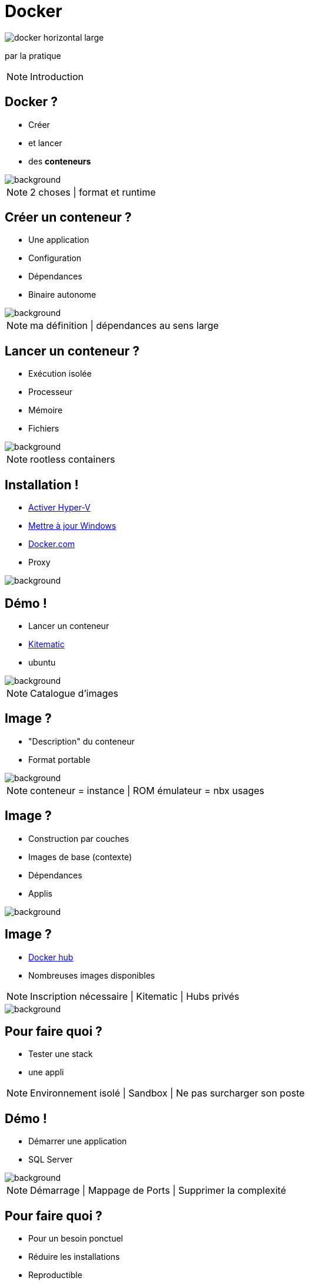 = Docker
:imagesdir: assets/images
:revealjs_theme: night
:customcss: assets/css/presentation.css

image::docker_horizontal_large.png[]

par la pratique

[NOTE.speaker]
--
Introduction
--

== Docker ?

[%step]
* Créer
* et lancer
* des *conteneurs* 

image::vernon-raineil-cenzon-364156.jpg[background]

[NOTE.speaker]
--
2 choses |
format et runtime
--

== Créer un conteneur ?

[%step]
* Une application
* Configuration
* Dépendances
* Binaire autonome

image::chuttersnap-418291.jpg[background]

[NOTE.speaker]
--
ma définition |
dépendances au sens large
--

== Lancer un conteneur ?

[%step]
* Exécution isolée
* Processeur
* Mémoire
* Fichiers

image::chuttersnap-418291.jpg[background]

[NOTE.speaker]
--
rootless containers
--

== Installation !

[%step]
* https://docs.microsoft.com/en-us/virtualization/hyper-v-on-windows/quick-start/enable-hyper-v#enable-hyper-v-using-powershell[Activer Hyper-V]
* https://support.microsoft.com/en-us/help/3159635/windows-10-update-assistant[Mettre à jour Windows]
* https://www.docker.com/products/docker-desktop[Docker.com]
* Proxy

image::computer-1895383_1920.jpg[background]

== Démo !

[%step]
* Lancer un conteneur
* https://download.docker.com/kitematic/Kitematic-Windows.zip[Kitematic]
* ubuntu

image::computer-1895383_1920.jpg[background]

[NOTE.speaker]
--
Catalogue d'images
--

== Image ?

[%step]
* "Description" du conteneur
* Format portable 

image::16743940721_86774e08d0_h.jpg[background]

[NOTE.speaker]
--
conteneur = instance |
ROM émulateur = nbx usages
--

== Image ?

[%step]
* Construction par couches
* Images de base (contexte)
* Dépendances
* Applis

image::16743940721_86774e08d0_h.jpg[background]

== Image ?

[%step]
* https://hub.docker.com/explore/[Docker hub]
* Nombreuses images disponibles

[NOTE.speaker]
--
Inscription nécessaire |
Kitematic |
Hubs privés
--

image::16743940721_86774e08d0_h.jpg[background]

== Pour faire quoi ?

[%step]
* Tester une stack
* une appli

[NOTE.speaker]
--
Environnement isolé | 
Sandbox |
Ne pas surcharger son poste
--

== Démo !

* Démarrer une application
* SQL Server

image::computer-1895383_1920.jpg[background]

[NOTE.speaker]
--
Démarrage |
Mappage de Ports |
Supprimer la complexité
--

== Pour faire quoi ?

[%step]
* Pour un besoin ponctuel
* Réduire les installations
* Reproductible

[NOTE.speaker]
--
PHP |
Partager des binaires
--

== Queqles commandes de base
pull, run, exec, ps, stop, rm, rmi ...

== Démo !

* Docker CLI
* PHP

[NOTE.speaker]
--
Explication des commandes
--

image::computer-1895383_1920.jpg[background]

== Avantages

[%step]
* Facilité d'exécution
* Même image + multiples environnements
* Stable + Portable + Reproductible

[NOTE.speaker]
--
Usage découverte
--

== Est si... ?

[%step]
* Construire ses propres images
* Deployer facilement
* Cibler la prod

[NOTE.speaker]
--
Avantages intéressants |
Packager son appli |
Automatiser 
--

== Le Dockerfile

[%step]
* Permet de créer ses propres images
* Versioné avec le code
* Construction par couches

image::vegetable-2982363_1920.jpg[background]

== Le Dockerfile

[%step]
* FROM
* ADD
* VOLUME
* RUN
* ...

image::vegetable-2982363_1920.jpg[background]

== Le Dockerfile

[%step]
* build
* publish

image::vegetable-2982363_1920.jpg[background]

== Démo !

* Constuire une image
* Lancer un conteneur

image::computer-1895383_1920.jpg[background]

